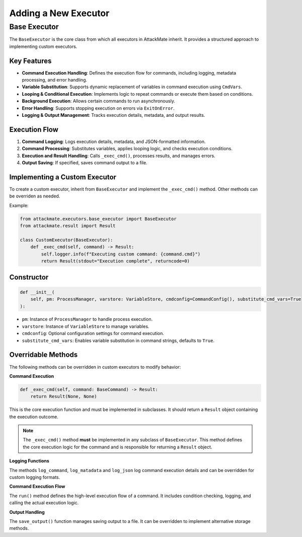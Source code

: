 Adding a New Executor
=====================
.. _base_executor:

================
Base Executor
================

The ``BaseExecutor`` is the core class from which all executors in AttackMate inherit.  
It provides a structured approach to implementing custom executors.

Key Features
------------

- **Command Execution Handling**: Defines the execution flow for commands, including logging, metadata processing, and error handling.
- **Variable Substitution**: Supports dynamic replacement of variables in command execution using ``CmdVars``.
- **Looping & Conditional Execution**: Implements logic to repeat commands or execute them based on conditions.
- **Background Execution**: Allows certain commands to run asynchronously.
- **Error Handling**: Supports stopping execution on errors via ``ExitOnError``.
- **Logging & Output Management**: Tracks execution details, metadata, and output results.

Execution Flow
--------------

1. **Command Logging**: Logs execution details, metadata, and JSON-formatted information.
2. **Command Processing**: Substitutes variables, applies looping logic, and checks execution conditions.
3. **Execution and Result Handling**: Calls ``_exec_cmd()``, processes results, and manages errors.
4. **Output Saving**: If specified, saves command output to a file.

Implementing a Custom Executor
-------------------------------

To create a custom executor, inherit from ``BaseExecutor`` and implement the ``_exec_cmd()`` method. Other methods can be overriden as needed.

Example:

.. code-block:: python

    from attackmate.executors.base_executor import BaseExecutor
    from attackmate.result import Result

    class CustomExecutor(BaseExecutor):
        def _exec_cmd(self, command) -> Result:
            self.logger.info(f"Executing custom command: {command.cmd}")
            return Result(stdout="Execution complete", returncode=0)

Constructor
------------

.. code-block:: python

    def __init__(
        self, pm: ProcessManager, varstore: VariableStore, cmdconfig=CommandConfig(), substitute_cmd_vars=True
    ):

- ``pm``: Instance of ``ProcessManager`` to handle process execution.
- ``varstore``: Instance of ``VariableStore`` to manage variables.
- ``cmdconfig``: Optional configuration settings for command execution.
- ``substitute_cmd_vars``: Enables variable substitution in command strings, defaults to ``True``.


Overridable Methods
--------------------

The following methods can be overridden in custom executors to modify behavior:

**Command Execution**  
   
.. code-block:: python

    def _exec_cmd(self, command: BaseCommand) -> Result:
        return Result(None, None)

This is the core execution function and must be implemented in subclasses.
It should return a ``Result`` object containing the execution outcome.

.. note:: 

    The ``_exec_cmd()`` method **must** be implemented in any subclass of ``BaseExecutor``.  
    This method defines the core execution logic for the command and is responsible for returning a ``Result`` object.  


**Logging Functions**  

The methods ``log_command``, ``log_matadata`` and ``log_json`` log command execution details and can be overridden for custom logging formats.

**Command Execution Flow**  

The ``run()`` method defines the high-level execution flow of a command.
It includes condition checking, logging, and calling the actual execution logic.

**Output Handling**  

The ``save_output()`` function manages saving output to a file. It can be overridden to implement alternative storage methods.



